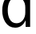 SplineFontDB: 3.2
FontName: 00001_00001.ttf
FullName: Untitled82
FamilyName: Untitled82
Weight: Regular
Copyright: Copyright (c) 2022, 
UComments: "2022-6-25: Created with FontForge (http://fontforge.org)"
Version: 001.000
ItalicAngle: 0
UnderlinePosition: -100
UnderlineWidth: 50
Ascent: 800
Descent: 200
InvalidEm: 0
LayerCount: 2
Layer: 0 0 "Back" 1
Layer: 1 0 "Fore" 0
XUID: [1021 581 1203545934 7529675]
OS2Version: 0
OS2_WeightWidthSlopeOnly: 0
OS2_UseTypoMetrics: 1
CreationTime: 1656145960
ModificationTime: 1656145960
OS2TypoAscent: 0
OS2TypoAOffset: 1
OS2TypoDescent: 0
OS2TypoDOffset: 1
OS2TypoLinegap: 0
OS2WinAscent: 0
OS2WinAOffset: 1
OS2WinDescent: 0
OS2WinDOffset: 1
HheadAscent: 0
HheadAOffset: 1
HheadDescent: 0
HheadDOffset: 1
OS2Vendor: 'PfEd'
DEI: 91125
Encoding: ISO8859-1
UnicodeInterp: none
NameList: AGL For New Fonts
DisplaySize: -48
AntiAlias: 1
FitToEm: 0
BeginChars: 256 1

StartChar: d
Encoding: 100 100 0
Width: 1085
VWidth: 2048
Flags: HW
LayerCount: 2
Fore
SplineSet
942 1421 m 1
 942 0 l 1
 801 0 l 1
 801 209 l 1
 729 53 620.333333333 -25 475 -25 c 0
 341.666666667 -25 238 35 164 155 c 0
 101.333333333 256.333333333 70 378 70 520 c 0
 70 665.333333333 102 789.666666667 166 893 c 0
 241.333333333 1015.66666667 347.666666667 1077 485 1077 c 0
 616.333333333 1077 718.333333333 1014.33333333 791 889 c 1
 791 1421 l 1
 942 1421 l 1
791 614 m 2
 791 707.333333333 768.666666667 783.666666667 724 843 c 0
 674 909 604 942 514 942 c 0
 418 942 346 894 298 798 c 0
 260.666666667 723.333333333 242 632.666666667 242 526 c 0
 242 418 260.666666667 327.666666667 298 255 c 0
 345.333333333 161.666666667 418 115 516 115 c 0
 602 115 670.666666667 151 722 223 c 0
 768 287 791 363.666666667 791 453 c 2
 791 614 l 2
EndSplineSet
EndChar
EndChars
EndSplineFont
